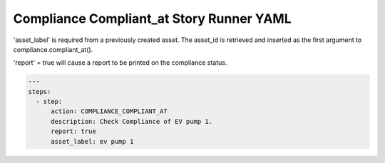 .. _compliance_compliant_at_yamlref:

Compliance Compliant_at Story Runner YAML
...........................................

'asset_label' is required from a previously created asset. The asset_id is retrieved and
inserted as the first argument to compliance.compliant_at().

'report' = true will cause a report to be printed on the compliance status.

.. code-block:: yaml
    
    ---
    steps:
      - step:
          action: COMPLIANCE_COMPLIANT_AT
          description: Check Compliance of EV pump 1.
          report: true
          asset_label: ev pump 1
